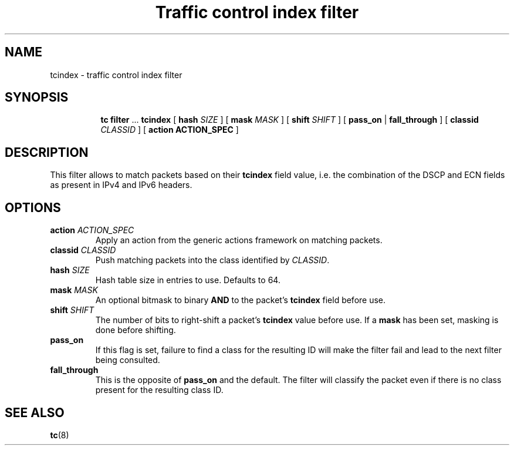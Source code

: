 .TH "Traffic control index filter" 8 "21 Oct 2015" "iproute2" "Linux"

.SH NAME
tcindex \- traffic control index filter
.SH SYNOPSIS
.in +8
.ti -8
.BR tc " " filter " ... " tcindex " [ " hash
.IR SIZE " ] [ "
.B mask
.IR MASK " ] [ "
.B shift
.IR SHIFT " ] [ "
.BR pass_on " | " fall_through " ] [ " classid
.IR CLASSID " ] [ "
.B action
.BR ACTION_SPEC " ]"
.SH DESCRIPTION
This filter allows to match packets based on their
.B tcindex
field value, i.e. the combination of the DSCP and ECN fields as present in IPv4
and IPv6 headers.
.SH OPTIONS
.TP
.BI action " ACTION_SPEC"
Apply an action from the generic actions framework on matching packets.
.TP
.BI classid " CLASSID"
Push matching packets into the class identified by
.IR CLASSID .
.TP
.BI hash " SIZE"
Hash table size in entries to use. Defaults to 64.
.TP
.BI mask " MASK"
An optional bitmask to binary
.BR AND " to the packet's " tcindex
field before use.
.TP
.BI shift " SHIFT"
The number of bits to right-shift a packet's
.B tcindex
value before use. If a
.B mask
has been set, masking is done before shifting.
.TP
.B pass_on
If this flag is set, failure to find a class for the resulting ID will make the
filter fail and lead to the next filter being consulted.
.TP
.B fall_through
This is the opposite of
.B pass_on
and the default. The filter will classify the packet even if there is no class
present for the resulting class ID.

.SH SEE ALSO
.BR tc (8)
